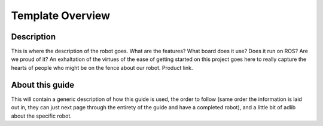 Template Overview
==============================

.. image:: https://cdn.cultofmac.com/wp-content/uploads/2015/10/samsung-building-robot-army-to-replace-human-factory-workers-image-cultofandroidcomwp-contentuploads201510Terminator-2-5-780x585.jpg
   :width: 800
   :height: 800
   :align: center

Description
-----------
This is where the description of the robot goes. What are the features? What board does it use? Does it run on ROS? Are we proud of it? An exhaltation of the virtues of the ease of getting started on this project goes here to really capture the hearts of people who might be on the fence about our robot. Product link.

.. raw:: html
   :url: http://learn.trossenrobotics.com/arbotix/7-arbotix-quick-start-guide


About this guide
----------------
This will contain a generic description of how this guide is used, the order to follow (same order the information is laid out in, they can just next page through the entirety of the guide and have a completed robot), and a little bit of adlib about the specific robot. 
